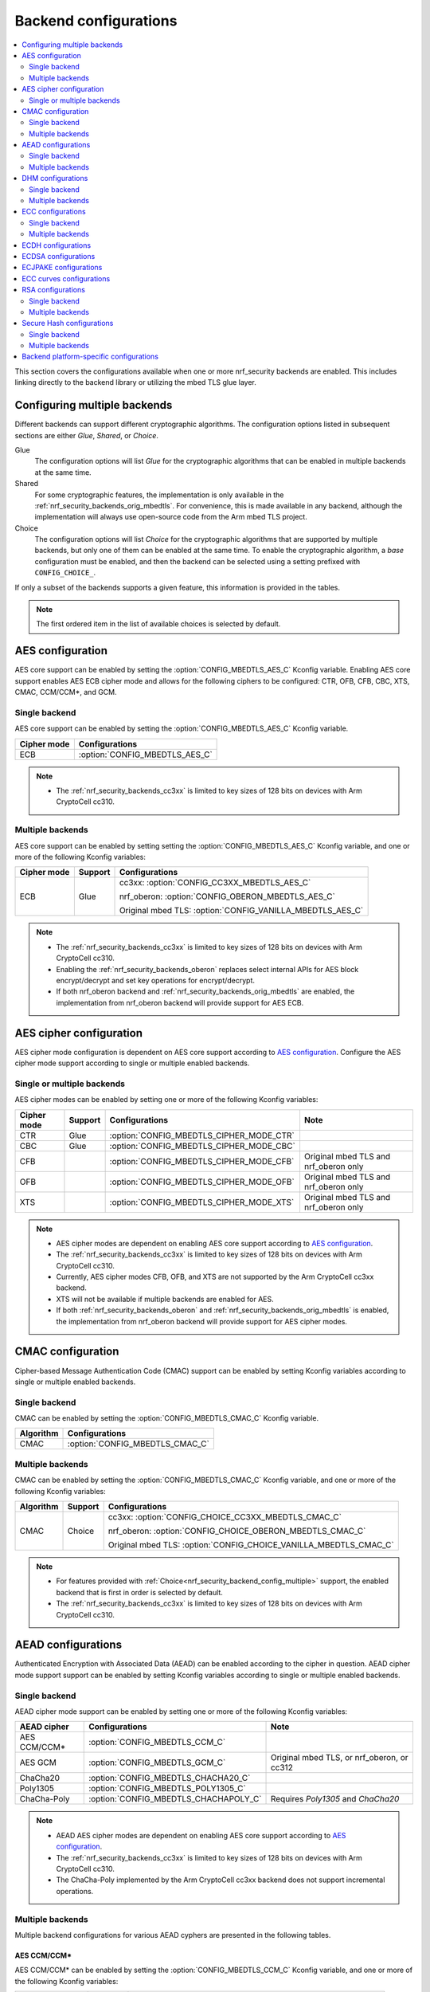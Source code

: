 .. _nrf_security_backend_config:

Backend configurations
######################

.. contents::
   :local:
   :depth: 2

This section covers the configurations available when one or more nrf_security backends are enabled.
This includes linking directly to the backend library or utilizing the mbed TLS glue layer.

.. _nrf_security_backend_config_multiple:

Configuring multiple backends
*****************************

Different backends can support different cryptographic algorithms.
The configuration options listed in subsequent sections are either *Glue*, *Shared*, or *Choice*.

Glue
   The configuration options will list `Glue` for the cryptographic algorithms that can be enabled in multiple backends at the same time.
Shared
   For some cryptographic features, the implementation is only available in the :ref:`nrf_security_backends_orig_mbedtls`.
   For convenience, this is made available in any backend, although the implementation will always use open-source code from the Arm mbed TLS project.
Choice
   The configuration options will list `Choice` for the cryptographic algorithms that are supported by multiple backends, but only one of them can be enabled at the same time.
   To enable the cryptographic algorithm, a `base` configuration must be enabled, and then the backend can be selected using a setting prefixed with ``CONFIG_CHOICE_``.

If only a subset of the backends supports a given feature, this information is provided in the tables.

.. note::
   The first ordered item in the list of available choices is selected by default.


AES configuration
*****************

AES core support can be enabled by setting the :option:`CONFIG_MBEDTLS_AES_C` Kconfig variable.
Enabling AES core support enables AES ECB cipher mode and allows for the following ciphers to be configured: CTR, OFB, CFB, CBC, XTS, CMAC, CCM/CCM*, and GCM.

Single backend
==============

AES core support can be enabled by setting the :option:`CONFIG_MBEDTLS_AES_C` Kconfig variable.

+--------------+-----------------------------------+
| Cipher mode  | Configurations                    |
+==============+===================================+
| ECB          | :option:`CONFIG_MBEDTLS_AES_C`    |
+--------------+-----------------------------------+

.. note::
   * The :ref:`nrf_security_backends_cc3xx` is limited to key sizes of 128 bits on devices with Arm CryptoCell cc310.

Multiple backends
=================

AES core support can be enabled by setting setting the :option:`CONFIG_MBEDTLS_AES_C` Kconfig variable, and one or more of the following Kconfig variables:

+--------------+----------------+------------------------------------------------------------+
| Cipher mode  | Support        | Configurations                                             |
+==============+================+============================================================+
| ECB          | Glue           | cc3xx: :option:`CONFIG_CC3XX_MBEDTLS_AES_C`                |
|              |                |                                                            |
|              |                | nrf_oberon: :option:`CONFIG_OBERON_MBEDTLS_AES_C`          |
|              |                |                                                            |
|              |                | Original mbed TLS: :option:`CONFIG_VANILLA_MBEDTLS_AES_C`  |
+--------------+----------------+------------------------------------------------------------+

.. note::
   * The :ref:`nrf_security_backends_cc3xx` is limited to key sizes of 128 bits on devices with Arm CryptoCell cc310.
   * Enabling the :ref:`nrf_security_backends_oberon` replaces select internal APIs for AES block encrypt/decrypt and set key operations for encrypt/decrypt.
   * If both nrf_oberon backend and :ref:`nrf_security_backends_orig_mbedtls` are enabled, the implementation from
     nrf_oberon backend will provide support for AES ECB.


AES cipher configuration
************************

AES cipher mode configuration is dependent on AES core support according to `AES configuration`_.
Configure the AES cipher mode support according to single or multiple enabled backends.

Single or multiple backends
===========================

AES cipher modes can be enabled by setting one or more of the following Kconfig variables:

+--------------+-----------------+---------------------------------------------+----------------------------------------+
| Cipher mode  | Support         | Configurations                              | Note                                   |
+==============+=================+=============================================+========================================+
| CTR          | Glue            | :option:`CONFIG_MBEDTLS_CIPHER_MODE_CTR`    |                                        |
+--------------+-----------------+---------------------------------------------+----------------------------------------+
| CBC          | Glue            | :option:`CONFIG_MBEDTLS_CIPHER_MODE_CBC`    |                                        |
+--------------+-----------------+---------------------------------------------+----------------------------------------+
| CFB          |                 | :option:`CONFIG_MBEDTLS_CIPHER_MODE_CFB`    | Original mbed TLS and nrf_oberon only  |
+--------------+-----------------+---------------------------------------------+----------------------------------------+
| OFB          |                 | :option:`CONFIG_MBEDTLS_CIPHER_MODE_OFB`    | Original mbed TLS and nrf_oberon only  |
+--------------+-----------------+---------------------------------------------+----------------------------------------+
| XTS          |                 | :option:`CONFIG_MBEDTLS_CIPHER_MODE_XTS`    | Original mbed TLS and nrf_oberon only  |
+--------------+-----------------+---------------------------------------------+----------------------------------------+

.. note::
   * AES cipher modes are dependent on enabling AES core support according to `AES configuration`_.
   * The :ref:`nrf_security_backends_cc3xx` is limited to key sizes of 128 bits on devices with Arm CryptoCell cc310.
   * Currently, AES cipher modes CFB, OFB, and XTS are not supported by the Arm CryptoCell cc3xx backend.
   * XTS will not be available if multiple backends are enabled for AES.
   * If both :ref:`nrf_security_backends_oberon` and :ref:`nrf_security_backends_orig_mbedtls` is enabled, the implementation from
     nrf_oberon backend will provide support for AES cipher modes.


CMAC configuration
******************

Cipher-based Message Authentication Code (CMAC) support can be enabled by setting Kconfig variables according to single or multiple enabled backends.

Single backend
==============

CMAC can be enabled by setting the :option:`CONFIG_MBEDTLS_CMAC_C` Kconfig variable.

+--------------+-----------------------------------+
| Algorithm    | Configurations                    |
+==============+===================================+
| CMAC         | :option:`CONFIG_MBEDTLS_CMAC_C`   |
+--------------+-----------------------------------+

Multiple backends
=================

CMAC can be enabled by setting the :option:`CONFIG_MBEDTLS_CMAC_C` Kconfig variable, and one or more of the following Kconfig variables:

+--------------+-----------------------------+--------------------------------------------------------------------+
| Algorithm    | Support                     | Configurations                                                     |
+==============+=============================+====================================================================+
| CMAC         | Choice                      | cc3xx: :option:`CONFIG_CHOICE_CC3XX_MBEDTLS_CMAC_C`                |
|              |                             |                                                                    |
|              |                             | nrf_oberon: :option:`CONFIG_CHOICE_OBERON_MBEDTLS_CMAC_C`          |
|              |                             |                                                                    |
|              |                             | Original mbed TLS: :option:`CONFIG_CHOICE_VANILLA_MBEDTLS_CMAC_C`  |
+--------------+-----------------------------+--------------------------------------------------------------------+

.. note::
   * For features provided with :ref:`Choice<nrf_security_backend_config_multiple>` support, the enabled backend that is first in order is selected by default.
   * The :ref:`nrf_security_backends_cc3xx` is limited to key sizes of 128 bits on devices with Arm CryptoCell cc310.

AEAD configurations
*******************

Authenticated Encryption with Associated Data (AEAD) can be enabled according to the cipher in question.
AEAD cipher mode support support can be enabled by setting Kconfig variables according to single or multiple enabled backends.

Single backend
==============

AEAD cipher mode support can be enabled by setting one or more of the following Kconfig variables:

+--------------+-----------------------------------------+-----------------------------------------+
| AEAD cipher  | Configurations                          | Note                                    |
+==============+=========================================+=========================================+
| AES CCM/CCM* | :option:`CONFIG_MBEDTLS_CCM_C`          |                                         |
+--------------+-----------------------------------------+-----------------------------------------+
| AES GCM      | :option:`CONFIG_MBEDTLS_GCM_C`          | Original mbed TLS, or nrf_oberon,       |
|              |                                         | or cc312                                |
+--------------+-----------------------------------------+-----------------------------------------+
| ChaCha20     | :option:`CONFIG_MBEDTLS_CHACHA20_C`     |                                         |
+--------------+-----------------------------------------+-----------------------------------------+
| Poly1305     | :option:`CONFIG_MBEDTLS_POLY1305_C`     |                                         |
+--------------+-----------------------------------------+-----------------------------------------+
| ChaCha-Poly  | :option:`CONFIG_MBEDTLS_CHACHAPOLY_C`   | Requires `Poly1305` and `ChaCha20`      |
+--------------+-----------------------------------------+-----------------------------------------+

.. note::
   * AEAD AES cipher modes are dependent on enabling AES core support according to `AES configuration`_.
   * The :ref:`nrf_security_backends_cc3xx` is limited to key sizes of 128 bits on devices with Arm CryptoCell cc310.
   * The ChaCha-Poly implemented by the Arm CryptoCell cc3xx backend does not support incremental operations.


Multiple backends
=================

Multiple backend configurations for various AEAD cyphers are presented in the following tables.

AES CCM/CCM*
------------

AES CCM/CCM* can be enabled by setting the :option:`CONFIG_MBEDTLS_CCM_C` Kconfig variable, and one or more of the following Kconfig variables:

+--------------+-----------------+-----------------------------------------------------------------+
| AEAD cipher  | Support         | Configurations                                                  |
+==============+=================+=================================================================+
| AES CCM/CCM* | Glue            | cc3xx: :option:`CONFIG_CC3XX_MBEDTLS_CCM_C`                     |
|              |                 |                                                                 |
|              |                 | nrf_oberon: :option:`CONFIG_OBERON_MBEDTLS_CCM_C`               |
|              |                 |                                                                 |
|              |                 | Original mbed TLS: :option:`CONFIG_VANILLA_MBEDTLS_CCM_C`       |
+--------------+-----------------+-----------------------------------------------------------------+

.. note::
   * AEAD AES cipher modes are dependent on AES core support according to `AES configuration`_.
   * The :ref:`nrf_security_backends_cc3xx` is limited to key sizes of 128 bits on devices with Arm CryptoCell cc310.
   * If both :ref:`nrf_security_backends_oberon` and :ref:`nrf_security_backends_orig_mbedtls` is enabled, the nrf_oberon backend will
     provide support for AES CCM/CCM*.

AES GCM
-------

AES GCM can be enabled by setting the :option:`CONFIG_MBEDTLS_GCM_C` Kconfig variable.

+--------------+-----------------------------------+--------------------------------------+
| AEAD cipher  | Configurations                    | Note                                 |
+==============+===================================+======================================+
| AES GCM      | :option:`CONFIG_MBEDTLS_GCM_C`    | Original mbed TLS or nrf_oberon only |
+--------------+-----------------------------------+--------------------------------------+

.. note::
   * AES GCM is not supported in Arm CryptoCell cc3xx hardware.

ChaCha20
--------

ChaCha20 support can be enabled by setting the :option:`CONFIG_MBEDTLS_CHACHA20_C` Kconfig variable, and one of the following Kconfig variables:

+--------------+-----------------+--------------------------------------------------------------------------+
| AEAD cipher  | Support         | Configurations                                                           |
+==============+=================+==========================================================================+
| ChaCha20     | Choice          | cc3xx: :option:`CONFIG_CHOICE_CC3XX_MBEDTLS_CHACHA20_C`                  |
|              |                 |                                                                          |
|              |                 | Original mbed TLS: :option:`CONFIG_CHOICE_VANILLA_MBEDTLS_CHACHA20_C`    |
+--------------+-----------------+--------------------------------------------------------------------------+

.. note::
   * For features provided with :ref:`Choice<nrf_security_backend_config_multiple>` support, the enabled backend that is first in order is selected by default.
   * The ChaCha-Poly implemented by the :ref:`nrf_security_backends_cc3xx` does not support incremental operations.

Poly1305
--------

Poly1305 can be enabled by setting the :option:`CONFIG_MBEDTLS_POLY1305_C` Kconfig variable and one of the following Kconfig variables:

+--------------+-----------------+-----------------------------------------------------------------------+
| AEAD cipher  | Support         | Configurations                                                        |
+==============+=================+=======================================================================+
| Poly1305     | Choice          | cc3xx: :option:`CONFIG_CHOICE_CC3XX_MBEDTLS_POLY1305_C`               |
|              |                 |                                                                       |
|              |                 | Original mbed TLS: :option:`CONFIG_CHOICE_VANILLA_MBEDTLS_POLY1305_C` |
+--------------+-----------------+-----------------------------------------------------------------------+

.. note::
   * For features provided with :ref:`Choice<nrf_security_backend_config_multiple>` support, the enabled backend that is first in order is selected by default.
   * The ChaCha-Poly implemented by the :ref:`nrf_security_backends_cc3xx` does not support incremental operations.


ChaCha-Poly
-----------

ChaCha-Poly can be enabled by setting the :option:`CONFIG_MBEDTLS_CHACHAPOLY_C` Kconfig variable, and one of the following Kconfig variables:

+--------------+-----------------+--------------------------------------------------------------------------+
| AEAD cipher  | Support         | Configurations                                                           |
+==============+=================+==========================================================================+
| ChaCha-Poly  | Choice          | cc3xx: :option:`CONFIG_CHOICE_VANILLA_MBEDTLS_CHACHAPOLY_C`              |
|              |                 |                                                                          |
|              |                 | Original mbed TLS: :option:`CONFIG_CHOICE_VANILLA_MBEDTLS_CHACHAPOLY_C`  |
+--------------+-----------------+--------------------------------------------------------------------------+

.. note::
   * ChaCha-Poly support requires enabling both `ChaCha20`_ and `Poly1305`_.
   * For features provided with :ref:`Choice<nrf_security_backend_config_multiple>` support, the enabled backend that is first in order is selected by default.
   * The ChaCha-Poly implementation in :ref:`nrf_security_backends_cc3xx` does not support incremental operations.

DHM configurations
******************

Diffie-Hellman-Merkel (DHM) support can be enabled by setting Kconfig variables according to single or multiple enabled backends.

Single backend
==============

DHM can be enabled by setting the :option:`CONFIG_MBEDTLS_DHM_C` Kconfig variable.

+--------------+--------------------------------------+
| Algorithm    | Configurations                       |
+==============+======================================+
| DHM          | :option:`CONFIG_MBEDTLS_DHM_C`       |
+--------------+--------------------------------------+

.. note::
   :ref:`nrf_security_backends_cc3xx`  is limited to key size of <= 2048 bits.

Multiple backends
=================

DHM can be enabled by setting the :option:`CONFIG_MBEDTLS_DHM_C` Kconfig variable, and one or more of the following Kconfig variables:

+--------------+--------------+--------------------------------------------------------------+
| Algorithm    | Support      | Configurations                                               |
+==============+==============+==============================================================+
| DHM          | Glue         | cc3xx: :option:`CONFIG_CC3XX_MBEDTLS_DHM_C`                  |
|              |              |                                                              |
|              |              | Original mbed TLS: :option:`CONFIG_VANILLA_MBEDTLS_DHM_C`    |
+--------------+--------------+--------------------------------------------------------------+

.. note::
   * :ref:`nrf_security_backends_cc3xx`  is limited to key size of <= 2048 bits.


ECC configurations
******************

Elliptic Curve Cryptography (ECC) configuration provides support for Elliptic Curve over GF(p).
ECC core support can be enabled by setting the :option:`CONFIG_MBEDTLS_ECP_C` Kconfig variable.
Enabling :option:`CONFIG_MBEDTLS_ECP_C` will activate configuration options that depend upon ECC, such as ECDH, ECDSA, ECJPAKE, and a selection of ECC curves to support in the system.
If multiple backends are available, you can select which backend to use for :option:`CONFIG_MBEDTLS_ECP_C`.
This backend will be used to provide support for ECDH, ECDSA, and/or ECJPAKE (if enabled).

Single backend
==============

ECC core support can be enabled by setting the :option:`CONFIG_MBEDTLS_ECP_C` Kconfig variable.

Multiple backends
=================

ECC core support can be enabled by setting the :option:`CONFIG_MBEDTLS_ECP_C` Kconfig variable, and one of the following Kconfig variables:

+--------------+--------------+--------------------------------------------------------------------+
| Algorithm    | Support      | Configurations                                                     |
+==============+==============+====================================================================+
| ECP          | Choice       | cc3xx: :option:`CONFIG_CHOICE_CC3XX_MBEDTLS_ECP_C`                 |
|              |              |                                                                    |
|              |              | nrf_oberon: :option:`CONFIG_CHOICE_OBERON_MBEDTLS_ECP_C`           |
|              |              |                                                                    |
|              |              | Original mbed TLS: :option:`CONFIG_CHOICE_VANILLA_MBEDTLS_ECP_C`   |
+--------------+--------------+--------------------------------------------------------------------+

.. note::
   * For features provided with :ref:`Choice<nrf_security_backend_config_multiple>` support, the enabled backend that is first in order is selected by default.
   * The :ref:`nrf_oberon_readme` only supports ECC curve secp256r1.


ECDH configurations
*******************

Elliptic Curve Diffie-Hellman (ECDH) support can be enabled by setting the :option:`CONFIG_MBEDTLS_ECDH_C` Kconfig variable.

+--------------+--------------------------------------+
| Algorithm    | Configurations                       |
+==============+======================================+
| ECDH         | :option:`CONFIG_MBEDTLS_ECDH_C`      |
+--------------+--------------------------------------+

.. note::
   * ECDH support depends upon `ECC Configurations`_ being enabled.
   * The :ref:`nrf_cc3xx_mbedcrypto_readme` does not integrate on ECP layer.
     Only the top-level APIs for ECDH are replaced.
   * The :ref:`nrf_oberon_readme` only supports ECC curve secp256r1.


ECDSA configurations
********************

Elliptic Curve Digital Signature Algorithm (ECDSA) support can be enabled be configured by setting the :option:`CONFIG_MBEDTLS_ECDSA_C` Kconfig variable.

+--------------+---------------------------------------+
| Algorithm    | Configurations                        |
+==============+=======================================+
| ECDSA        | :option:`CONFIG_MBEDTLS_ECDSA_C`      |
+--------------+---------------------------------------+

.. note::
   * ECDSA support depends upon `ECC Configurations`_ being enabled.
   * The :ref:`nrf_cc3xx_mbedcrypto_readme` does not integrate on ECP layer.
     Only the top-level APIs for ECDSA are replaced.
   * The :ref:`nrf_oberon_readme` only supports ECC curve secp256r1.


ECJPAKE configurations
**********************

Elliptic Curve, Password Authenticated Key Exchange by Juggling (ECJPAKE) support can be enabled by setting the :option:`CONFIG_MBEDTLS_ECJPAKE_C` Kconfig variable.

+--------------+---------------------------------------+
| Algorithm    | Configurations                        |
+==============+=======================================+
| ECJPAKE      | :option:`CONFIG_MBEDTLS_ECJPAKE_C`    |
+--------------+---------------------------------------+

.. note::
   * ECJPAKE support depends upon `ECC Configurations`_ being enabled.
   * The :ref:`nrf_oberon_readme` only supports ECC curve secp256r1.

.. _nrf_security_backend_config_ecc_curves:

ECC curves configurations
*************************

It is possible to configure the curves that should be supported in the system
depending on the backend selected.

The following table shows the curves that can be enabled.

+-----------------------------+-----------------------------------------------------+--------------------------+
| Curve                       | Configurations                                      | Note                     |
+=============================+=====================================================+==========================+
| NIST secp192r1              | :option:`CONFIG_MBEDTLS_ECP_DP_SECP192R1_ENABLED`   |                          |
+-----------------------------+-----------------------------------------------------+--------------------------+
| NIST secp224r1              | :option:`CONFIG_MBEDTLS_ECP_DP_SECP224R1_ENABLED`   |                          |
+-----------------------------+-----------------------------------------------------+--------------------------+
| NIST secp256r1              | :option:`CONFIG_MBEDTLS_ECP_DP_SECP256R1_ENABLED`   |                          |
+-----------------------------+-----------------------------------------------------+--------------------------+
| NIST secp384r1              | :option:`CONFIG_MBEDTLS_ECP_DP_SECP384R1_ENABLED`   |                          |
+-----------------------------+-----------------------------------------------------+--------------------------+
| NIST secp521r1              | :option:`CONFIG_MBEDTLS_ECP_DP_SECP521R1_ENABLED`   |                          |
+-----------------------------+-----------------------------------------------------+--------------------------+
| Koblitz secp192k1           | :option:`CONFIG_MBEDTLS_ECP_DP_SECP192K1_ENABLED`   |                          |
+-----------------------------+-----------------------------------------------------+--------------------------+
| Koblitz secp224k1           | :option:`CONFIG_MBEDTLS_ECP_DP_SECP224K1_ENABLED`   |                          |
+-----------------------------+-----------------------------------------------------+--------------------------+
| Koblitz secp256k1           | :option:`CONFIG_MBEDTLS_ECP_DP_SECP256K1_ENABLED`   |                          |
+-----------------------------+-----------------------------------------------------+--------------------------+
| Brainpool bp256r1           | :option:`CONFIG_MBEDTLS_ECP_DP_BP256R1_ENABLED`     | Original mbed TLS only   |
+-----------------------------+-----------------------------------------------------+--------------------------+
| Brainpool bp384r1           | :option:`CONFIG_MBEDTLS_ECP_DP_BP384R1_ENABLED`     | Original mbed TLS only   |
+-----------------------------+-----------------------------------------------------+--------------------------+
| Brainpool bp512r1           | :option:`CONFIG_MBEDTLS_ECP_DP_BP512R1_ENABLED`     | Original mbed TLS only   |
+-----------------------------+-----------------------------------------------------+--------------------------+
| Curve25519 / Edwards25519   | :option:`CONFIG_MBEDTLS_ECP_DP_CURVE25519_ENABLED`  |                          |
+-----------------------------+-----------------------------------------------------+--------------------------+
| Curve448 / Edwards448       | :option:`CONFIG_MBEDTLS_ECP_DP_CURVE448_ENABLED`    | Original mbed TLS only   |
+-----------------------------+-----------------------------------------------------+--------------------------+

.. note::
   * The :ref:`nrf_oberon_readme` only supports ECC curve secp256r1.
   * Choosing the nrf_oberon backend does not allow enabling the rest of the ECC curve types.


RSA configurations
******************

Rivest-Shamir-Adleman (RSA) support can be enabled by setting Kconfig variables according to single or multiple enabled backends.

Single backend
==============

RSA support can be enabled by setting the :option:`CONFIG_MBEDTLS_RSA_C` Kconfig variable.

+--------------+---------------------------------------+
| Algorithm    | Configurations                        |
+==============+=======================================+
| RSA          | :option:`CONFIG_MBEDTLS_RSA_C`        |
+--------------+---------------------------------------+

.. note::
   :ref:`nrf_security_backends_cc3xx`  is limited to key sizes of <= 2048 bits.

Multiple backends
=================

RSA support can be enabled by setting the :option:`CONFIG_MBEDTLS_RSA_C` Kconfig variable, and one of the following Kconfig variables:

+--------------+-----------------+--------------------------------------------------------------------+
| Algorithm    | Support         | Configurations                                                     |
+==============+=================+====================================================================+
| RSA          | Choice          | cc3xx: :option:`CONFIG_CHOICE_CC3XX_MBEDTLS_RSA_C`                 |
|              |                 |                                                                    |
|              |                 | Original mbed TLS: :option:`CONFIG_CHOICE_VANILLA_MBEDTLS_RSA_C`   |
+--------------+-----------------+--------------------------------------------------------------------+

.. note::
   * For configurations providing :ref:`Choice<nrf_security_backend_config_multiple>` support, the enabled backend that is first in order is selected by default.
   * :ref:`nrf_security_backends_cc3xx`  is limited to key sizes of <= 2048 bits.

Secure Hash configurations
**************************

The Secure Hash algorithms can be configured by setting Kconfig variables according to single or multiple enabled backends.

Single backend
==============

SHA support can be enabled by setting Kconfig according to the following table:

+--------------+--------------------+--------------------------------------+
| Algorithm    | Support            | Backend selection                    |
+==============+====================+======================================+
| SHA-1        |                    | :option:`CONFIG_MBEDTLS_SHA1_C`      |
+--------------+--------------------+--------------------------------------+
| SHA-256      |                    | :option:`CONFIG_MBEDTLS_SHA256_C`    |
+--------------+--------------------+--------------------------------------+
| SHA-512      | Shared             | :option:`CONFIG_MBEDTLS_SHA512_C`    |
+--------------+--------------------+--------------------------------------+

Multiple backends
=================

Multiple backend configurations for Secure Hash algorithms are presented in the following tables.

SHA-1
-----

SHA-1 support can be enabled by setting the :option:`CONFIG_MBEDTLS_SHA1_C` Kconfig variable, and one of the following Kconfig variables:

+--------------+-----------------+--------------------------------------------------------------------+
| Algorithm    | Support         | Backend selection                                                  |
+==============+=================+====================================================================+
| SHA-1        | Choice          | cc3xx: :option:`CONFIG_CHOICE_CC3XX_MBEDTLS_SHA1_C`                |
|              |                 |                                                                    |
|              |                 | nrf_oberon: :option:`CONFIG_CHOICE_OBERON_MBEDTLS_SHA1_C`          |
|              |                 |                                                                    |
|              |                 | Original mbed TLS: :option:`CONFIG_CHOICE_VANILLA_MBEDTLS_SHA1_C`  |
+--------------+-----------------+--------------------------------------------------------------------+

.. note::
   * For features provided with :ref:`Choice<nrf_security_backend_config_multiple>` support, the enabled backend that is first in order is selected by default.

SHA-256
-------

SHA-256 support can be enabled by setting the :option:`CONFIG_MBEDTLS_SHA256_C` Kconfig variable, and one of the following Kconfig variables:

+--------------+-----------------+-----------------------------------------------------------------------+
| Algorithm    | Support         | Backend selection                                                     |
+==============+=================+=======================================================================+
| SHA-256      | Choice          | cc3xx: :option:`CONFIG_CHOICE_CC3XX_MBEDTLS_SHA256_C`                 |
|              |                 |                                                                       |
|              |                 | nrf_oberon: :option:`CONFIG_CHOICE_OBERON_MBEDTLS_SHA256_C`           |
|              |                 |                                                                       |
|              |                 | Original mbed TLS: :option:`CONFIG_CHOICE_VANILLA_MBEDTLS_SHA256_C`   |
+--------------+-----------------+-----------------------------------------------------------------------+

.. note::
   * For features provided with :ref:`Choice<nrf_security_backend_config_multiple>` support, the enabled backend that is first in order is selected by default.
   * The nrf_oberon backend does not support SHA-224.

SHA-512
-------

SHA-256 support can be configured by setting the :option:`CONFIG_MBEDTLS_SHA512_C` Kconfig variable.

+--------------+-----------------+-----------------------------------------------------------------+
| Algorithm    | Support         | Backend selection                                               |
+==============+=================+=================================================================+
| SHA-512      | Shared          | :option:`CONFIG_MBEDTLS_SHA512_C`                               |
+--------------+-----------------+-----------------------------------------------------------------+

.. note::
   * For features provided with :ref:`Choice<nrf_security_backend_config_multiple>` support, the enabled backend that is first in order is selected by default.

Backend platform-specific configurations
****************************************

The Kconfig integration of nrf_security module coupled with CMake sets some default configurations to ensure that the backend works as expected.

This includes integration with entropy data sampled from the Arm CryptoCell cc3xx hardware, as well as a way to abstract the memory management in an RTOS context.
See the :ref:`nrf_cc3xx_mbedcrypto_readme` documentation for details.
